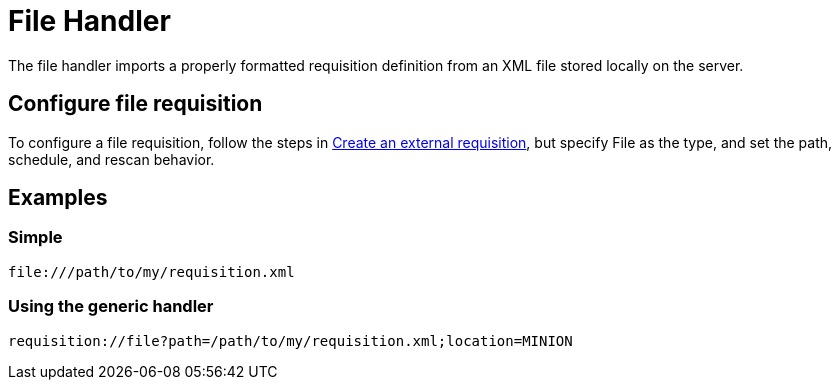 
//ui-provd: the contextual help from the external requisition screen links to this help, using the URL https://docs.opennms.com/horizon/latest/reference/provisioning/handlers/introduction.html. Ensure link in UI does not break if changing this section of docs.

[[file-handler]]
= File Handler
:description: Learn how to use the File handler in OpenNMS {page-component-title} to import a properly formatted requisition definition from a locally stored XML file.

The file handler imports a properly formatted requisition definition from an XML file stored locally on the server.

== Configure file requisition

ifeval::["{page-component-title}" == "Horizon"]
Prior to {page-component-title} 30, you set external requisitions in the `provisiond-configuration.xml` file.
This file is no longer available.
You must use the UI or the xref:development:rest/config_management.adoc#config-rest-api[config management REST API] to configure an external requisition.
endif::[]

To configure a file requisition, follow the steps in xref:reference:provisioning/handlers/introduction.adoc#create-req-def[Create an external requisition], but specify File as the type, and set the path, schedule, and rescan behavior.

== Examples

=== Simple

[source]
----
file:///path/to/my/requisition.xml
----

=== Using the generic handler

[source]
----
requisition://file?path=/path/to/my/requisition.xml;location=MINION
----

